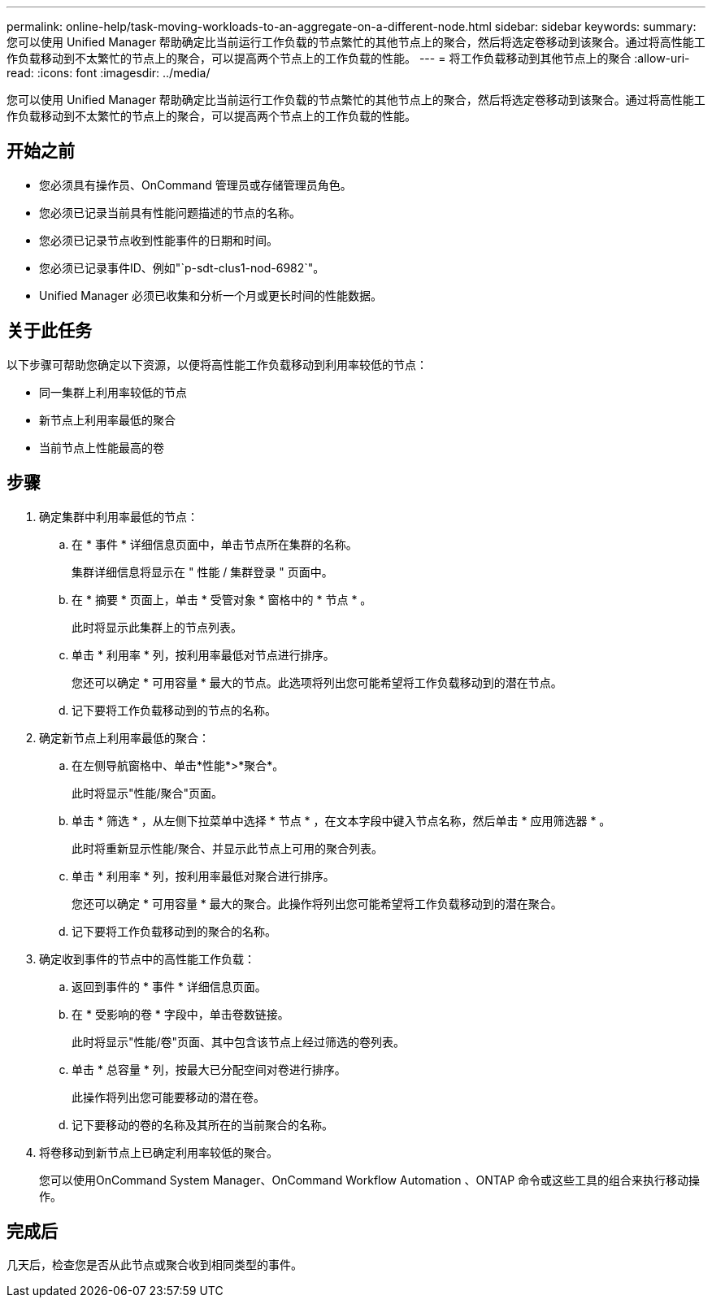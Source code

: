 ---
permalink: online-help/task-moving-workloads-to-an-aggregate-on-a-different-node.html 
sidebar: sidebar 
keywords:  
summary: 您可以使用 Unified Manager 帮助确定比当前运行工作负载的节点繁忙的其他节点上的聚合，然后将选定卷移动到该聚合。通过将高性能工作负载移动到不太繁忙的节点上的聚合，可以提高两个节点上的工作负载的性能。 
---
= 将工作负载移动到其他节点上的聚合
:allow-uri-read: 
:icons: font
:imagesdir: ../media/


[role="lead"]
您可以使用 Unified Manager 帮助确定比当前运行工作负载的节点繁忙的其他节点上的聚合，然后将选定卷移动到该聚合。通过将高性能工作负载移动到不太繁忙的节点上的聚合，可以提高两个节点上的工作负载的性能。



== 开始之前

* 您必须具有操作员、OnCommand 管理员或存储管理员角色。
* 您必须已记录当前具有性能问题描述的节点的名称。
* 您必须已记录节点收到性能事件的日期和时间。
* 您必须已记录事件ID、例如"`p-sdt-clus1-nod-6982`"。
* Unified Manager 必须已收集和分析一个月或更长时间的性能数据。




== 关于此任务

以下步骤可帮助您确定以下资源，以便将高性能工作负载移动到利用率较低的节点：

* 同一集群上利用率较低的节点
* 新节点上利用率最低的聚合
* 当前节点上性能最高的卷




== 步骤

. 确定集群中利用率最低的节点：
+
.. 在 * 事件 * 详细信息页面中，单击节点所在集群的名称。
+
集群详细信息将显示在 " 性能 / 集群登录 " 页面中。

.. 在 * 摘要 * 页面上，单击 * 受管对象 * 窗格中的 * 节点 * 。
+
此时将显示此集群上的节点列表。

.. 单击 * 利用率 * 列，按利用率最低对节点进行排序。
+
您还可以确定 * 可用容量 * 最大的节点。此选项将列出您可能希望将工作负载移动到的潜在节点。

.. 记下要将工作负载移动到的节点的名称。


. 确定新节点上利用率最低的聚合：
+
.. 在左侧导航窗格中、单击*性能*>*聚合*。
+
此时将显示"性能/聚合"页面。

.. 单击 * 筛选 * ，从左侧下拉菜单中选择 * 节点 * ，在文本字段中键入节点名称，然后单击 * 应用筛选器 * 。
+
此时将重新显示性能/聚合、并显示此节点上可用的聚合列表。

.. 单击 * 利用率 * 列，按利用率最低对聚合进行排序。
+
您还可以确定 * 可用容量 * 最大的聚合。此操作将列出您可能希望将工作负载移动到的潜在聚合。

.. 记下要将工作负载移动到的聚合的名称。


. 确定收到事件的节点中的高性能工作负载：
+
.. 返回到事件的 * 事件 * 详细信息页面。
.. 在 * 受影响的卷 * 字段中，单击卷数链接。
+
此时将显示"性能/卷"页面、其中包含该节点上经过筛选的卷列表。

.. 单击 * 总容量 * 列，按最大已分配空间对卷进行排序。
+
此操作将列出您可能要移动的潜在卷。

.. 记下要移动的卷的名称及其所在的当前聚合的名称。


. 将卷移动到新节点上已确定利用率较低的聚合。
+
您可以使用OnCommand System Manager、OnCommand Workflow Automation 、ONTAP 命令或这些工具的组合来执行移动操作。





== 完成后

几天后，检查您是否从此节点或聚合收到相同类型的事件。
